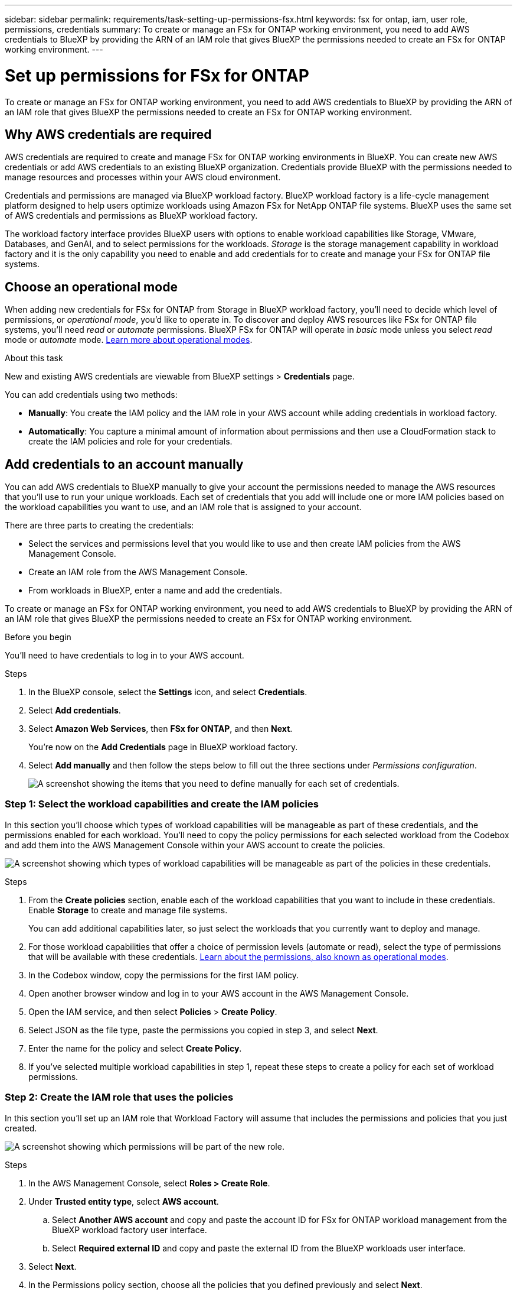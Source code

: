 ---
sidebar: sidebar
permalink: requirements/task-setting-up-permissions-fsx.html
keywords: fsx for ontap, iam, user role, permissions, credentials
summary: To create or manage an FSx for ONTAP working environment, you need to add AWS credentials to BlueXP by providing the ARN of an IAM role that gives BlueXP the permissions needed to create an FSx for ONTAP working environment.
---

= Set up permissions for FSx for ONTAP
:hardbreaks:
:nofooter:
:icons: font
:linkattrs:
:imagesdir: ../media/

[.lead]
To create or manage an FSx for ONTAP working environment, you need to add AWS credentials to BlueXP by providing the ARN of an IAM role that gives BlueXP the permissions needed to create an FSx for ONTAP working environment.

== Why AWS credentials are required

AWS credentials are required to create and manage FSx for ONTAP working environments in BlueXP. You can create new AWS credentials or add AWS credentials to an existing BlueXP organization. Credentials provide BlueXP with the permissions needed to manage resources and processes within your AWS cloud environment. 

Credentials and permissions are managed via BlueXP workload factory. BlueXP workload factory is a life-cycle management platform designed to help users optimize workloads using Amazon FSx for NetApp ONTAP file systems. BlueXP uses the same set of AWS credentials and permissions as BlueXP workload factory. 

The workload factory interface provides BlueXP users with options to enable workload capabilities like Storage, VMware, Databases, and GenAI, and to select permissions for the workloads. _Storage_ is the storage management capability in workload factory and it is the only capability you need to enable and add credentials for to create and manage your FSx for ONTAP file systems. 

== Choose an operational mode 
When adding new credentials for FSx for ONTAP from Storage in BlueXP workload factory, you'll need to decide which level of permissions, or _operational mode_, you'd like to operate in. To discover and deploy AWS resources like FSx for ONTAP file systems, you'll need _read_ or _automate_ permissions. BlueXP FSx for ONTAP will operate in _basic_ mode unless you select _read_ mode or _automate_ mode. link:https://docs.netapp.com/us-en/workload-setup-admin/operational-modes.html.html[Learn more about operational modes]. 

.About this task
New and existing AWS credentials are viewable from BlueXP settings > *Credentials* page. 

You can add credentials using two methods:

* *Manually*: You create the IAM policy and the IAM role in your AWS account while adding credentials in workload factory. 
* *Automatically*: You capture a minimal amount of information about permissions and then use a CloudFormation stack to create the IAM policies and role for your credentials.

== Add credentials to an account manually

You can add AWS credentials to BlueXP manually to give your account the permissions needed to manage the AWS resources that you'll use to run your unique workloads. Each set of credentials that you add will include one or more IAM policies based on the workload capabilities you want to use, and an IAM role that is assigned to your account.

There are three parts to creating the credentials:

* Select the services and permissions level that you would like to use and then create IAM policies from the AWS Management Console.
* Create an IAM role from the AWS Management Console.
* From workloads in BlueXP, enter a name and add the credentials.

To create or manage an FSx for ONTAP working environment, you need to add AWS credentials to BlueXP by providing the ARN of an IAM role that gives BlueXP the permissions needed to create an FSx for ONTAP working environment.

.Before you begin

You'll need to have credentials to log in to your AWS account.

.Steps

. In the BlueXP console, select the *Settings* icon, and select *Credentials*. 

. Select *Add credentials*. 

. Select *Amazon Web Services*, then *FSx for ONTAP*, and then *Next*. 
+
You're now on the *Add Credentials* page in BlueXP workload factory. 

. Select *Add manually* and then follow the steps below to fill out the three sections under _Permissions configuration_. 
+
image:screenshot-add-credentials-manually.png[A screenshot showing the items that you need to define manually for each set of credentials.]

=== Step 1: Select the workload capabilities and create the IAM policies

In this section you'll choose which types of workload capabilities will be manageable as part of these credentials, and the permissions enabled for each workload. You'll need to copy the policy permissions for each selected workload from the Codebox and add them into the AWS Management Console within your AWS account to create the policies.

image:screenshot-create-policies-manual.png[A screenshot showing which types of workload capabilities will be manageable as part of the policies in these credentials.]

.Steps

. From the *Create policies* section, enable each of the workload capabilities that you want to include in these credentials. Enable *Storage* to create and manage file systems. 
+
You can add additional capabilities later, so just select the workloads that you currently want to deploy and manage.
. For those workload capabilities that offer a choice of permission levels (automate or read), select the type of permissions that will be available with these credentials. link:https://docs.netapp.com/us-en/workload-setup-admin/operational-modes.html[Learn about the permissions, also known as operational modes^]. 

. In the Codebox window, copy the permissions for the first IAM policy.

. Open another browser window and log in to your AWS account in the AWS Management Console.

. Open the IAM service, and then select *Policies* > *Create Policy*.

. Select JSON as the file type, paste the permissions you copied in step 3, and select *Next*.

. Enter the name for the policy and select *Create Policy*.

. If you've selected multiple workload capabilities in step 1, repeat these steps to create a policy for each set of workload permissions.

=== Step 2: Create the IAM role that uses the policies

In this section you'll set up an IAM role that Workload Factory will assume that includes the permissions and policies that you just created.

image:screenshot-create-role.png[A screenshot showing which permissions will be part of the new role.]

.Steps

. In the AWS Management Console, select *Roles > Create Role*.

. Under *Trusted entity type*, select *AWS account*.

.. Select *Another AWS account* and copy and paste the account ID for FSx for ONTAP workload management from the BlueXP workload factory user interface.
.. Select *Required external ID* and copy and paste the external ID from the BlueXP workloads user interface.

. Select *Next*.

. In the Permissions policy section, choose all the policies that you defined previously and select *Next*.

. Enter a name for the role and select *Create role*.

. Copy the Role ARN.

. Return to BlueXP workloads Add credentials page, expand the *Create role* section, and paste the ARN in the _Role ARN_ field.

=== Step 3: Enter a name and add the credentials

The final step is to enter a name for the credentials in BlueXP workload factory.

.Steps

. From BlueXP workloads Add credentials page, expand *Credentials name*.

. Enter the name that you want to use for these credentials.

. Select *Add* to create the credentials.

.Result

The credentials are created and viewable on the Credentials page. You can now use the credentials when creating an FSx for ONTAP working environment.

== Add credentials to an account using CloudFormation

You can add AWS credentials to BlueXP workloads using an AWS CloudFormation stack by selecting the workload capabilities that you want to use, and then launching the AWS CloudFormation stack in your AWS account. CloudFormation will create the IAM policies and IAM role based on the workload capabilities you selected.

.Before you begin

* You'll need to have credentials to log in to your AWS account.
* You'll need to have the following permissions in your AWS account when adding credentials using a CloudFormation stack:
+
[source,json]
{
    "Version": "2012-10-17",
    "Statement": [
        {
            "Effect": "Allow",
            "Action": [
                "cloudformation:CreateStack",
                "cloudformation:UpdateStack",
                "cloudformation:DeleteStack",
                "cloudformation:DescribeStacks",
                "cloudformation:DescribeStackEvents",
                "cloudformation:DescribeChangeSet",
                "cloudformation:ExecuteChangeSet",
                "cloudformation:ListStacks",
                "cloudformation:ListStackResources",
                "cloudformation:GetTemplate",
                "cloudformation:ValidateTemplate",
                "lambda:InvokeFunction",
                "iam:PassRole",
                "iam:CreateRole",
                "iam:UpdateAssumeRolePolicy",
                "iam:AttachRolePolicy",
                "iam:CreateServiceLinkedRole"
            ],
            "Resource": "*"
        }
    ]
}

.Steps

. In the BlueXP console, select the *Settings* icon, and select *Credentials*. 

. Select *Add credentials*. 

. Select *Amazon Web Services*, then *FSx for ONTAP*, and then *Next*. 
You're now on the *Add Credentials* page in BlueXP workload factory. 

. Select *Add via AWS CloudFormation*.
+
image:screenshot-add-credentials-cloudformation.png[A screenshot showing the items that need to be defined before you can launch CloudFormation to create the credentials.]

. Under *Create policies*, enable each of the workload capabilities that you want to include in these credentials and choose a permission level for each workload.
+
You can add additional capabilities later, so just select the workloads that you currently want to deploy and manage.

. Under *Credentials name*, enter the name that you want to use for these credentials.

. Add the credentials from AWS CloudFormation:

.. Select *Add* (or select *Redirect to CloudFormation*) and the Redirect to CloudFormation page is displayed.
+
image:screenshot-redirect-cloudformation.png[A screenshot showing how to create the CloudFormation stack for adding policies and a role for workload factory credentials.]

.. If you use single sign-on (SSO) with AWS, open a separate browser tab and log in to the AWS Console before you select *Continue*.
+
You should log in to the AWS account where the FSx for ONTAP file system resides.

.. Select *Continue* from the Redirect to CloudFormation page.

.. On the Quick create stack page, under Capabilities, select *I acknowledge that AWS CloudFormation might create IAM resources*.

.. Select *Create stack*.

.. Return to BlueXP workload factory and open the Credentials page from the menu icon to verify that the new credentials are in progress, or that they have been added.

.Result

The credentials are created and viewable on the Credentials page. You can now use the credentials when creating an FSx for ONTAP working environment.


